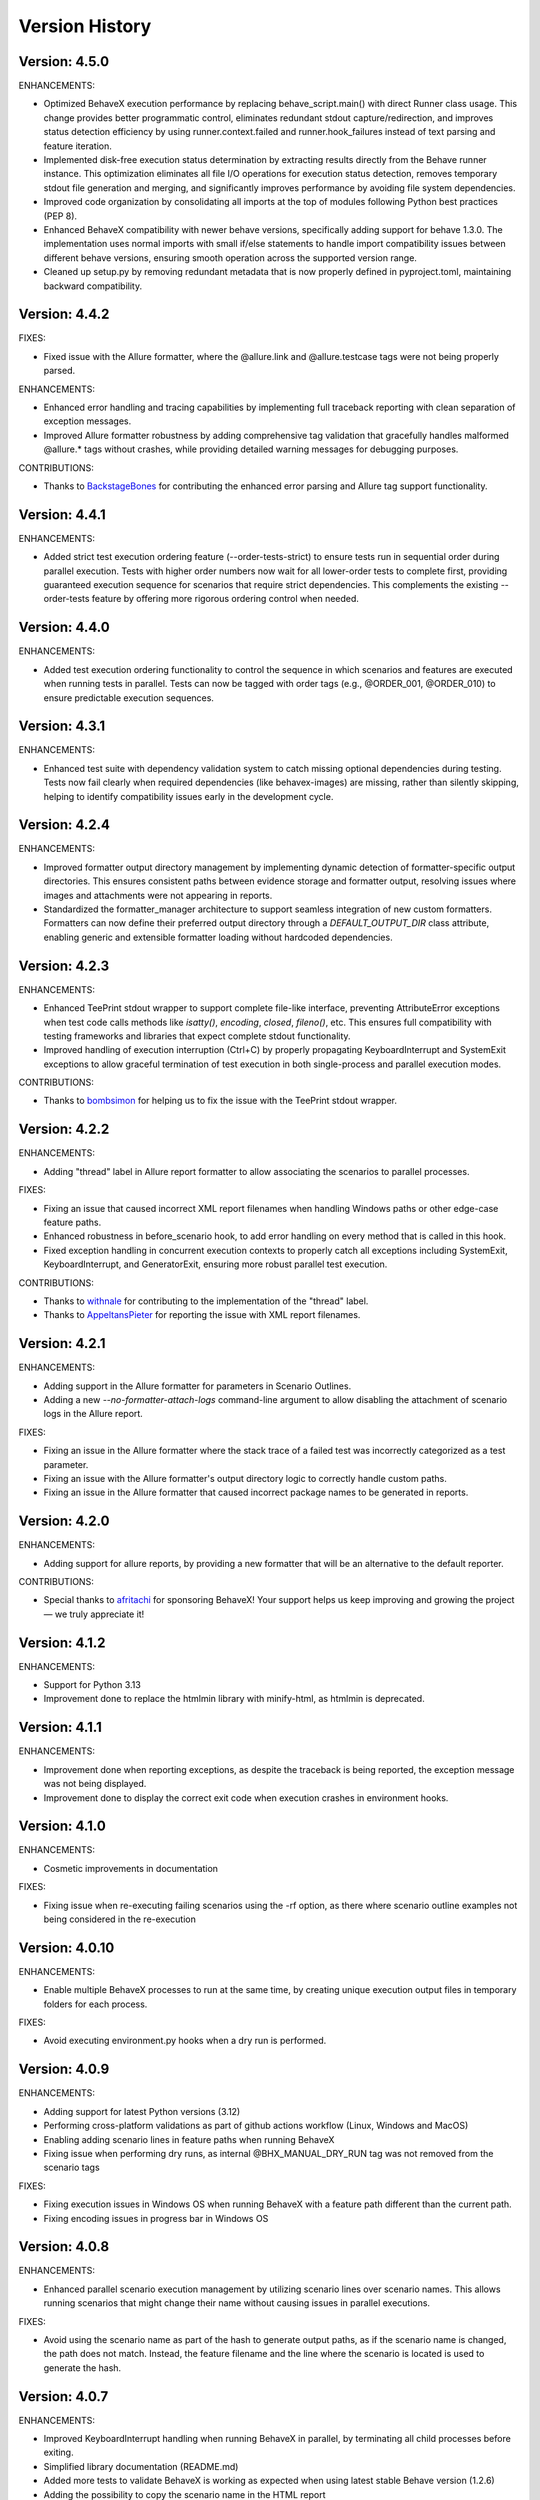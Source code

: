 Version History
===============================================================================

Version: 4.5.0
-------------------------------------------------------------------------------

ENHANCEMENTS:

* Optimized BehaveX execution performance by replacing behave_script.main() with direct Runner class usage. This change provides better programmatic control, eliminates redundant stdout capture/redirection, and improves status detection efficiency by using runner.context.failed and runner.hook_failures instead of text parsing and feature iteration.
* Implemented disk-free execution status determination by extracting results directly from the Behave runner instance. This optimization eliminates all file I/O operations for execution status detection, removes temporary stdout file generation and merging, and significantly improves performance by avoiding file system dependencies.
* Improved code organization by consolidating all imports at the top of modules following Python best practices (PEP 8).
* Enhanced BehaveX compatibility with newer behave versions, specifically adding support for behave 1.3.0. The implementation uses normal imports with small if/else statements to handle import compatibility issues between different behave versions, ensuring smooth operation across the supported version range.
* Cleaned up setup.py by removing redundant metadata that is now properly defined in pyproject.toml, maintaining backward compatibility.

Version: 4.4.2
-------------------------------------------------------------------------------

FIXES:

* Fixed issue with the Allure formatter, where the @allure.link and @allure.testcase tags were not being properly parsed.

ENHANCEMENTS:

* Enhanced error handling and tracing capabilities by implementing full traceback reporting with clean separation of exception messages.
* Improved Allure formatter robustness by adding comprehensive tag validation that gracefully handles malformed @allure.* tags without crashes, while providing detailed warning messages for debugging purposes.

CONTRIBUTIONS:

* Thanks to `BackstageBones <https://github.com/BackstageBones>`__ for contributing the enhanced error parsing and Allure tag support functionality.

Version: 4.4.1
-------------------------------------------------------------------------------

ENHANCEMENTS:

* Added strict test execution ordering feature (--order-tests-strict) to ensure tests run in sequential order during parallel execution. Tests with higher order numbers now wait for all lower-order tests to complete first, providing guaranteed execution sequence for scenarios that require strict dependencies. This complements the existing --order-tests feature by offering more rigorous ordering control when needed.

Version: 4.4.0
-------------------------------------------------------------------------------

ENHANCEMENTS:

* Added test execution ordering functionality to control the sequence in which scenarios and features are executed when running tests in parallel. Tests can now be tagged with order tags (e.g., @ORDER_001, @ORDER_010) to ensure predictable execution sequences.


Version: 4.3.1
-------------------------------------------------------------------------------

ENHANCEMENTS:

* Enhanced test suite with dependency validation system to catch missing optional dependencies during testing. Tests now fail clearly when required dependencies (like behavex-images) are missing, rather than silently skipping, helping to identify compatibility issues early in the development cycle.

Version: 4.2.4
-------------------------------------------------------------------------------

ENHANCEMENTS:

* Improved formatter output directory management by implementing dynamic detection of formatter-specific output directories. This ensures consistent paths between evidence storage and formatter output, resolving issues where images and attachments were not appearing in reports.
* Standardized the formatter_manager architecture to support seamless integration of new custom formatters. Formatters can now define their preferred output directory through a `DEFAULT_OUTPUT_DIR` class attribute, enabling generic and extensible formatter loading without hardcoded dependencies.


Version: 4.2.3
-------------------------------------------------------------------------------

ENHANCEMENTS:

* Enhanced TeePrint stdout wrapper to support complete file-like interface, preventing AttributeError exceptions when test code calls methods like `isatty()`, `encoding`, `closed`, `fileno()`, etc. This ensures full compatibility with testing frameworks and libraries that expect complete stdout functionality.
* Improved handling of execution interruption (Ctrl+C) by properly propagating KeyboardInterrupt and SystemExit exceptions to allow graceful termination of test execution in both single-process and parallel execution modes.

CONTRIBUTIONS:

* Thanks to `bombsimon <https://github.com/bombsimon>`__ for helping us to fix the issue with the TeePrint stdout wrapper.


Version: 4.2.2
-------------------------------------------------------------------------------

ENHANCEMENTS:

* Adding "thread" label in Allure report formatter to allow associating the scenarios to parallel processes.

FIXES:

* Fixing an issue that caused incorrect XML report filenames when handling Windows paths or other edge-case feature paths.
* Enhanced robustness in before_scenario hook, to add error handling on every method that is called in this hook.
* Fixed exception handling in concurrent execution contexts to properly catch all exceptions including SystemExit, KeyboardInterrupt, and GeneratorExit, ensuring more robust parallel test execution.

CONTRIBUTIONS:

* Thanks to `withnale <https://github.com/withnale>`__ for contributing to the implementation of the "thread" label.
* Thanks to `AppeltansPieter <https://github.com/AppeltansPieter>`__ for reporting the issue with XML report filenames.


Version: 4.2.1
-------------------------------------------------------------------------------

ENHANCEMENTS:

* Adding support in the Allure formatter for parameters in Scenario Outlines.
* Adding a new `--no-formatter-attach-logs` command-line argument to allow disabling the attachment of scenario logs in the Allure report.

FIXES:

* Fixing an issue in the Allure formatter where the stack trace of a failed test was incorrectly categorized as a test parameter.
* Fixing an issue with the Allure formatter's output directory logic to correctly handle custom paths.
* Fixing an issue in the Allure formatter that caused incorrect package names to be generated in reports.


Version: 4.2.0
-------------------------------------------------------------------------------

ENHANCEMENTS:

* Adding support for allure reports, by providing a new formatter that will be an alternative to the default reporter.

CONTRIBUTIONS:

* Special thanks to `afritachi <https://github.com/afritachi>`__ for sponsoring BehaveX! Your support helps us keep improving and growing the project — we truly appreciate it!

Version: 4.1.2
-------------------------------------------------------------------------------

ENHANCEMENTS:

* Support for Python 3.13
* Improvement done to replace the htmlmin library with minify-html, as htmlmin is deprecated.


Version: 4.1.1
-------------------------------------------------------------------------------

ENHANCEMENTS:

* Improvement done when reporting exceptions, as despite the traceback is being reported, the exception message was not being displayed.
* Improvement done to display the correct exit code when execution crashes in environment hooks.


Version: 4.1.0
-------------------------------------------------------------------------------

ENHANCEMENTS:

* Cosmetic improvements in documentation

FIXES:

* Fixing issue when re-executing failing scenarios using the -rf option, as there where scenario outline examples not being considered in the re-execution

Version: 4.0.10
-------------------------------------------------------------------------------

ENHANCEMENTS:

* Enable multiple BehaveX processes to run at the same time, by creating unique execution output files in temporary folders for each process.

FIXES:

* Avoid executing environment.py hooks when a dry run is performed.

Version: 4.0.9
-------------------------------------------------------------------------------

ENHANCEMENTS:

* Adding support for latest Python versions (3.12)
* Performing cross-platform validations as part of github actions workflow (Linux, Windows and MacOS)
* Enabling adding scenario lines in feature paths when running BehaveX
* Fixing issue when performing dry runs, as internal @BHX_MANUAL_DRY_RUN tag was not removed from the scenario tags

FIXES:

* Fixing execution issues in Windows OS when running BehaveX with a feature path different than the current path.
* Fixing encoding issues in progress bar in Windows OS

Version: 4.0.8
-------------------------------------------------------------------------------
ENHANCEMENTS:

* Enhanced parallel scenario execution management by utilizing scenario lines over scenario names. This allows running scenarios that might change their name without causing issues in parallel executions.

FIXES:

* Avoid using the scenario name as part of the hash to generate output paths, as if the scenario name is changed, the path does not match. Instead, the feature filename and the line where the scenario is located is used to generate the hash.


Version: 4.0.7
-------------------------------------------------------------------------------
ENHANCEMENTS:

* Improved KeyboardInterrupt handling when running BehaveX in parallel, by terminating all child processes before exiting.
* Simplified library documentation (README.md)
* Added more tests to validate BehaveX is working as expected when using latest stable Behave version (1.2.6)
* Adding the possibility to copy the scenario name in the HTML report

FIXES:

* Fix done when generating the features path (if not specified, BehaveX will use the current path as features path)
* Fix done when managing tags in scenario outlines
* Fix done when analyzing empty features
* Fix done to remove ansi color codes from the log files and HTML reporter (`fd3c375 <https://github.com/hrcorval/behavex/commit/fd3c3756a13d9e47823f286022980e54e306d6da>`_)


Version: 4.0.5
-------------------------------------------------------------------------------
ENHANCEMENTS:

* Added the 'worker_id' context.config.userdata parameter to allow users to identify which worker is executing every feature or scenario when running tests in parallel. `PR #121 <https://github.com/hrcorval/behavex/pull/121>`_
* Adding the --parallel-delay argument, to enable setting a staggered execution when running tests in parallel. `Issue #142 <https://github.com/hrcorval/behavex/issues/142>`_

FIXES:

* Standardized XML report generation for parallel and single-process runs. `Issue #144 <https://github.com/hrcorval/behavex/issues/144>`_

CONTRIBUTIONS:

* Contributions from `JackHerRrer <https://github.com/JackHerRrer>`__, by providing the implementation to include the 'worker_id' context.config.userdata parameter (Thanks JackHerRrer!!)


Version: 4.0.2
-------------------------------------------------------------------------------
ENHANCEMENTS:

* Changed core implementation to use **concurrent.futures.ProcessPoolExecutor** for parallel executions, avoiding crashes when a test scenario fails. `Issue #114 <https://github.com/hrcorval/behavex/issues/114>`_
* Added information popup in HTML report, containing parallel execution settings and execution times (start time, end time, total time and scenarios duration).
* Displayed "Untested" scenarios in the HTML report.
* Updated progress bar to create a new line after completion.
* Included ENVIRONMENT_DETAILS environment variable to enable users to provide environment information in JSON and HTML reports.

FIXES:

* Fixed HTML report generation issue when running in parallel and a scenario crashed, causing BehaveX to hang.
* Updated JUnit reports to mark unexpectedly crashed scenarios as "failed" instead of "skipped".
* Corrected parallel execution summary to report the number of skipped scenarios accurately.
* Fixed progress bar issue when running tests in parallel by feature.
* Fixed issue when processing scenario tags, to always consider the tags associated with the scenario outline examples.

CONTRIBUTIONS:

* Contributions from `Zoran Lazarevic <https://github.com/lazareviczoran>`__, `Simon Sawert <https://github.com/bombsimon>`__, `Jonathan Bridger <https://github.com/jbridger>`__ for reporting and providing a solution to `Issue #114 <https://github.com/hrcorval/behavex/issues/114>`_. This is a significant improvement for this framework (Thanks!!)


Version: 3.3.0
-------------------------------------------------------------------------------
ENHANCEMENTS:

* Enabling BehaveX to attach screenshots to the HTML report (by incorporating the behavex-images library)
* Improvement in progress bar, to remove any trailing content displayed in console when printing the progress bar

CONTRIBUTIONS:

* Contribution from `Ana Mercado <https://github.com/abmercado19>`__ by providing the implementation of the `behavex-images <https://github.com/abmercado19/behavex-images>`__ library (Thanks Ana!!)


Version: 3.2.13
-------------------------------------------------------------------------------
ENHANCEMENTS:

* Adding a progress bar to the console when running in parallel to better track the execution progress (arguments: -spb or --show-progress-bar)
* Adding workflow to validate the BehaveX wrapper is properly installed in latest python versions (v3.8 to v3.11)
* Updated pre-commit hooks to use them in every commit
* Removing some parameters that are no longer used

FIXES:

* Fixed blank report issue reported in some cases when running tests in parallel
* Fixed issues when performing a dry-run when there are no features/scenarios tagged as MANUAL


Version: 3.2.0
-------------------------------------------------------------------------------
ENHANCEMENTS:

* Improvement done when rendering feature background steps in HTML report
* Reporting scenarios that crashed during execution as "Untested" in HTML report (scenarios that crashed were not reported in previous BehaveX versions)
* Enhancement in HTML Report to add feature tags to scenarios
* Contribution from `Axel Furlan <https://github.com/AxelFurlanF>`__ by fixing deprecation warning when using latest Behave version (1.2.6)  `PR 116 <https://github.com/hrcorval/behavex/pull/116>`_  (Thanks Axel!!)

FIXES:

* Fixed console summary, to properly report the number of scenarios executed
* Fix done when executing features in parallel, as not all features where considered for execution
* Fixed JUnit reports to properly report all executed scenarios (as some of them were missing)

Version: 3.0.0
-------------------------------------------------------------------------------
ENHANCEMENTS:

* Enable Behavex to execute features located in different paths (behavex <features_path1> <features_path2> ... <features_pathN>)
* Printing the HTML output report path in the console at the end of the test execution
* Printing the paths where the features are located when behavex execution is started  `Issue #88 <https://github.com/hrcorval/behavex/issues/88>`_
* Printing the execution summary when running tests in parallel
* Major improvement done to enable re-executing all failing scenarios in parallel
* Enable scenario outlines to be executed in parallel (running the outline examples in parallel)
* HTML Report layout improvements to properly render long gherkin steps and long failure messages.  `Issue #81 <https://github.com/hrcorval/behavex/issues/81>`_
* Improvement done when parallel execution cannot be launched due to duplicated scenario names, by throwing an error exit code  `Issue #86 <https://github.com/hrcorval/behavex/issues/86>`_

FIXES:

* Fix done when logging exceptions in environment.py module
* Fix done when processing the tags associated to scenario outline examples.  `Issue #85 <https://github.com/hrcorval/behavex/issues/85>`_
* Fix done to detect and process scenarios written in different languages (Scenario detection does not work for Non-English languages). `Issue #77 <https://github.com/hrcorval/behavex/issues/77>`_
* Fix done to properly render step.text in HTML report. `Issue #79 <https://github.com/hrcorval/behavex/issues/79>`_
* Fix done when parsing empty feature files.

CONTRIBUTORS:

* Contribution from `seb <https://github.com/sebns>`__ providing the fix to an issue when parsing tags associated to scenario outline examples (Thanks!!)

Version: 2.0.1
-------------------------------------------------------------------------------
ENHANCEMENTS:

* Enabling Behavex to execute features located in a different path by specifying the Features Path (Behavex <features_path>)
* Displaying the number of features in the "Feature" column
* Showing the number of unique steps and total step executions in the "Steps" chart

FIXES:

* Fix implemented when parsing scenario outlines containing names in examples
* Adding missing webhooks related to tags (before_tag and after_tag)

Version: 1.6.0
-------------------------------------------------------------------------------

ENHANCEMENTS:

* Improvement in the order in which the events are executed in environment.py. On every "before_<something>" event, the BehaveX event has precedence over the same event in testing solution, and the other way around should be on every "after_<something>" event
* Reusing FEATURES_PATH environment variable to indicate were features are located

FIXES:

* Fix implemented when scenarios are dynamically skipped or removed from the execution list
* Fix implemented in scenario outlines, as scenarios were not being published in execution reports when examples are part of scenario descriptions and contain white spaces

Version: 1.5.12
-------------------------------------------------------------------------------

ENHANCEMENTS:

* Reporting the average reusability of test steps in metrics
* Consider not only the scenario description but also the feature description when creating the evidence path, to avoid issues with duplicated scenario names
* Improvement done in HTML report to consider line breaks in reported error messages in failing steps

FIXES:

* Fixed issue when executing scenarios using the "--include" argument


Version: 1.5.11
-------------------------------------------------------------------------------

ENHANCEMENTS:

* Enable wrapper execution using the **main** method instead of the **behavex** executable: **"python -m behavex -t /<tag/> ..."**

Version: 1.5.10
-------------------------------------------------------------------------------

ENHANCEMENTS:

* Changes done to **rerun-failures** argument, to request the **failing_scenarios.txt** path as argument value

FIXES:

* Enable re-executing failing scenarios that contain blank spaces in path or filename


Version: 1.5.9
-------------------------------------------------------------------------------

FIXES:

* Another encoding fix applied to the HTML report to avoid breaking it on failing scenarios

NOTES:

* We apologize for all the previous versions that were generated in such a short period of  time. We have been working on including all requests from BehaveX users, and we were missing some of them (so we created new versions), and we did some mistakes in the meantime. We will organize to make it better next time

CONTRIBUTIONS:

* Contribution from `Ravi Salunkhe <https://github.com/salunkhe-ravi>`__ about sample project that instances the BehaveX wrapper: https://github.com/salunkhe-ravi/behavex-boilerplate-framework (Thanks Ravi!!)


Version: 1.5.8
-------------------------------------------------------------------------------

FIXES:

* Adding pending encoding fix to leave everything up and running smoothly


Version: 1.5.7
-------------------------------------------------------------------------------

FIXES:

* Reverting back implementation to normalize scenario names to be backward compatible
* Fixing additional encoding issues reported by customers


Version: 1.5.6
-------------------------------------------------------------------------------

FIXES:

* Fixing side efect with "--rerun-failures (or -rf)" argument that was not considered in local tests


Version: 1.5.5
-------------------------------------------------------------------------------

ENHANCEMENTS:

* Small refactoring over the "--rerun-failures (or -rf)" argument functionality, to store the file with failures into the root folder instead of the output folder, avoiding the file to get deleted after a re-execution.

DOCUMENTATION:

* Adding documentation to re-execute failing scenarios.

Version: 1.5.4
-------------------------------------------------------------------------------

ENHANCEMENTS:

* Fixed issue with scenario outlines containing quotes in description (scenario name not properly parsed)
* Fixed encoding issues with step descriptions in HTML report
* Enabled wrapper to run with latest python versions

Version: 1.5.3
-------------------------------------------------------------------------------

ENHANCEMENTS:

* Added support for examples arguments in scenario outline descriptions

DOCUMENTATION:

* Adding HTML report screenshots to documentation
